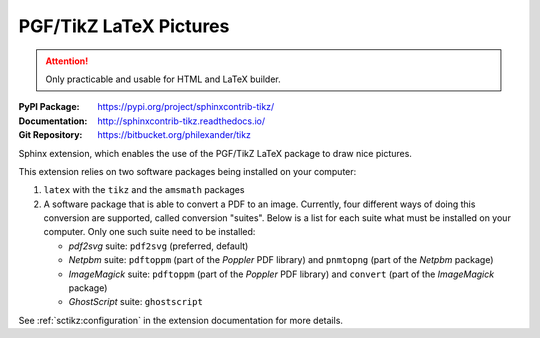 .. index::
   triple: Sphinx; Syntax; PGF/TikZ LaTeX Pictures

PGF/TikZ LaTeX Pictures
#######################

.. attention::

   Only practicable and usable for HTML and LaTeX builder.

:PyPI Package:   https://pypi.org/project/sphinxcontrib-tikz/
:Documentation:  http://sphinxcontrib-tikz.readthedocs.io/
:Git Repository: https://bitbucket.org/philexander/tikz

Sphinx extension, which enables the use of the PGF/TikZ LaTeX package
to draw nice pictures.

This extension relies on two software packages being installed
on your computer:

1. ``latex`` with the ``tikz`` and the ``amsmath`` packages
2. A software package that is able to convert a PDF to an image.
   Currently, four different ways of doing this conversion are
   supported, called conversion "suites". Below is a list for
   each suite what must be installed on your computer. Only one
   such suite need to be installed:

   * *pdf2svg* suite: ``pdf2svg`` (preferred, default)
   * *Netpbm* suite: ``pdftoppm`` (part of the *Poppler* PDF library)
     and ``pnmtopng`` (part of the *Netpbm* package)
   * *ImageMagick* suite: ``pdftoppm`` (part of the *Poppler* PDF library)
     and ``convert`` (part of the *ImageMagick* package)
   * *GhostScript* suite: ``ghostscript``

See :ref:`sctikz:configuration` in the extension documentation for more details.

.. only:: html or latex

   .. rst:role:: tikz

      For more details, see :ref:`sctikz:usage` in the extension documentation.

      .. rubric:: inline content

      :the example:

         .. literalinclude:: tikz-inline-example.rsti
            :end-before: .. Local variables:
            :language: rst
            :linenos:

      :which gives:

         .. include:: tikz-inline-example.rsti

   .. rst:directive:: tikz

      For more details, see :ref:`sctikz:usage` in the extension documentation.

      .. rubric:: explicit markup

      :the example:

         .. literalinclude:: tikz-explicit-example.rsti
            :end-before: .. Local variables:
            :language: rst
            :linenos:

      :which gives:

         .. include:: tikz-explicit-example.rsti

      .. rubric:: from source file

      :the example:

         .. literalinclude:: tikz-srcfile-example.rsti
            :end-before: .. Local variables:
            :language: rst
            :linenos:

      :which gives:

         .. include:: tikz-srcfile-example.rsti

      :which needs:

         The example above comes from the `Control system principles`_
         web page and processed the following TikZ file content:

         .. literalinclude:: ctrloop.tikz
            :caption: TikZ example file (ctrloop.tikz)
            :language: latex
            :linenos:

.. _`Control system principles`:
   http://www.texample.net/tikz/examples/control-system-principles

.. Local variables:
   coding: utf-8
   mode: text
   mode: rst
   End:
   vim: fileencoding=utf-8 filetype=rst :
